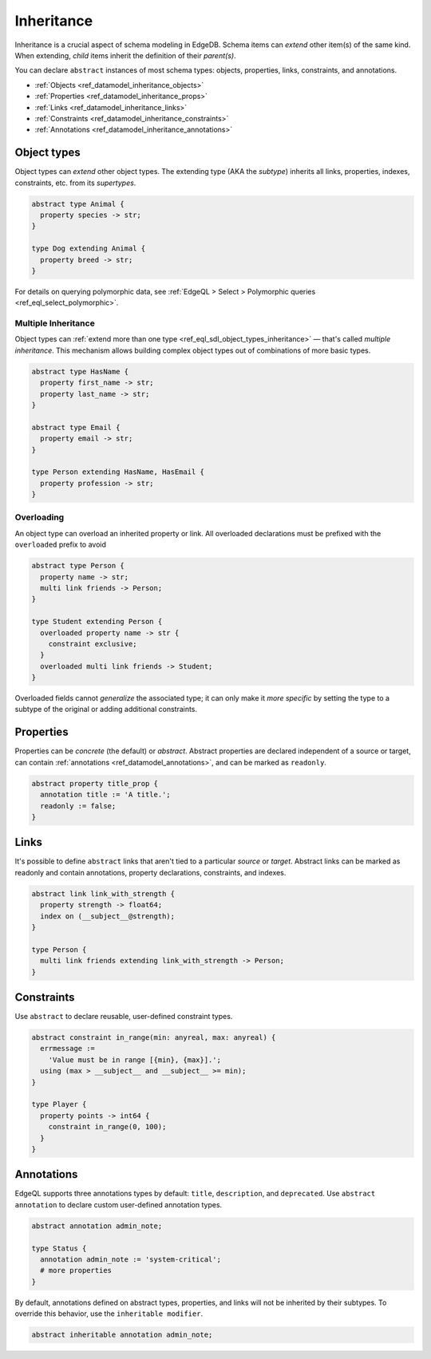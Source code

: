 .. _ref_datamodel_inheritance:

===========
Inheritance
===========

Inheritance is a crucial aspect of schema modeling in EdgeDB. Schema items can
*extend* other item(s) of the same kind. When extending, *child* items inherit
the definition of their *parent(s)*.

You can declare ``abstract`` instances of most schema types: objects,
properties, links, constraints, and annotations.

- :ref:`Objects <ref_datamodel_inheritance_objects>`
- :ref:`Properties <ref_datamodel_inheritance_props>`
- :ref:`Links <ref_datamodel_inheritance_links>`
- :ref:`Constraints <ref_datamodel_inheritance_constraints>`
- :ref:`Annotations <ref_datamodel_inheritance_annotations>`

.. _ref_datamodel_inheritance_objects:

Object types
------------

Object types can *extend* other object types. The extending type (AKA the
*subtype*) inherits all links, properties, indexes, constraints, etc. from its
*supertypes*.

.. code-block:: sdl

  abstract type Animal {
    property species -> str;
  }

  type Dog extending Animal {
    property breed -> str;
  }

For details on querying polymorphic data, see :ref:`EdgeQL > Select >
Polymorphic queries <ref_eql_select_polymorphic>`.

.. _ref_datamodel_inheritance_multiple:

Multiple Inheritance
^^^^^^^^^^^^^^^^^^^^

Object types can :ref:`extend more
than one type <ref_eql_sdl_object_types_inheritance>` — that's called
*multiple inheritance*. This mechanism allows building complex object
types out of combinations of more basic types.

.. code-block:: sdl

  abstract type HasName {
    property first_name -> str;
    property last_name -> str;
  }

  abstract type Email {
    property email -> str;
  }

  type Person extending HasName, HasEmail {
    property profession -> str;
  }


.. _ref_datamodel_overloading:

Overloading
^^^^^^^^^^^

An object type can overload an inherited property or link. All overloaded
declarations must be prefixed with the ``overloaded`` prefix to avoid

.. code-block:: sdl

  abstract type Person {
    property name -> str;
    multi link friends -> Person;
  }

  type Student extending Person {
    overloaded property name -> str {
      constraint exclusive;
    }
    overloaded multi link friends -> Student;
  }

Overloaded fields cannot *generalize* the associated type; it can only make it
*more specific* by setting the type to a subtype of the original or adding
additional constraints.

.. _ref_datamodel_inheritance_props:

Properties
----------

Properties can be *concrete* (the default) or *abstract*. Abstract properties
are declared independent of a source or target, can contain :ref:`annotations
<ref_datamodel_annotations>`, and can be marked as ``readonly``.

.. code-block:: sdl

  abstract property title_prop {
    annotation title := 'A title.';
    readonly := false;
  }

.. _ref_datamodel_inheritance_links:

Links
-----

It's possible to define ``abstract`` links that aren't tied to a particular
*source* or *target*. Abstract links can be marked as readonly and contain
annotations, property declarations, constraints, and indexes.

.. code-block:: sdl

  abstract link link_with_strength {
    property strength -> float64;
    index on (__subject__@strength);
  }

  type Person {
    multi link friends extending link_with_strength -> Person;
  }


.. _ref_datamodel_inheritance_constraints:

Constraints
-----------


Use ``abstract`` to declare reusable, user-defined constraint types.

.. code-block:: sdl

  abstract constraint in_range(min: anyreal, max: anyreal) {
    errmessage :=
      'Value must be in range [{min}, {max}].';
    using (max > __subject__ and __subject__ >= min);
  }

  type Player {
    property points -> int64 {
      constraint in_range(0, 100);
    }
  }


.. _ref_datamodel_inheritance_annotations:

Annotations
-----------

EdgeQL supports three annotations types by default: ``title``, ``description``,
and ``deprecated``. Use ``abstract annotation`` to declare custom user-defined
annotation types.

.. code-block:: sdl

  abstract annotation admin_note;

  type Status {
    annotation admin_note := 'system-critical';
    # more properties
  }

By default, annotations defined on abstract types, properties, and links will
not be inherited by their subtypes. To override this behavior, use the
``inheritable modifier``.

.. code-block:: sdl

  abstract inheritable annotation admin_note;


